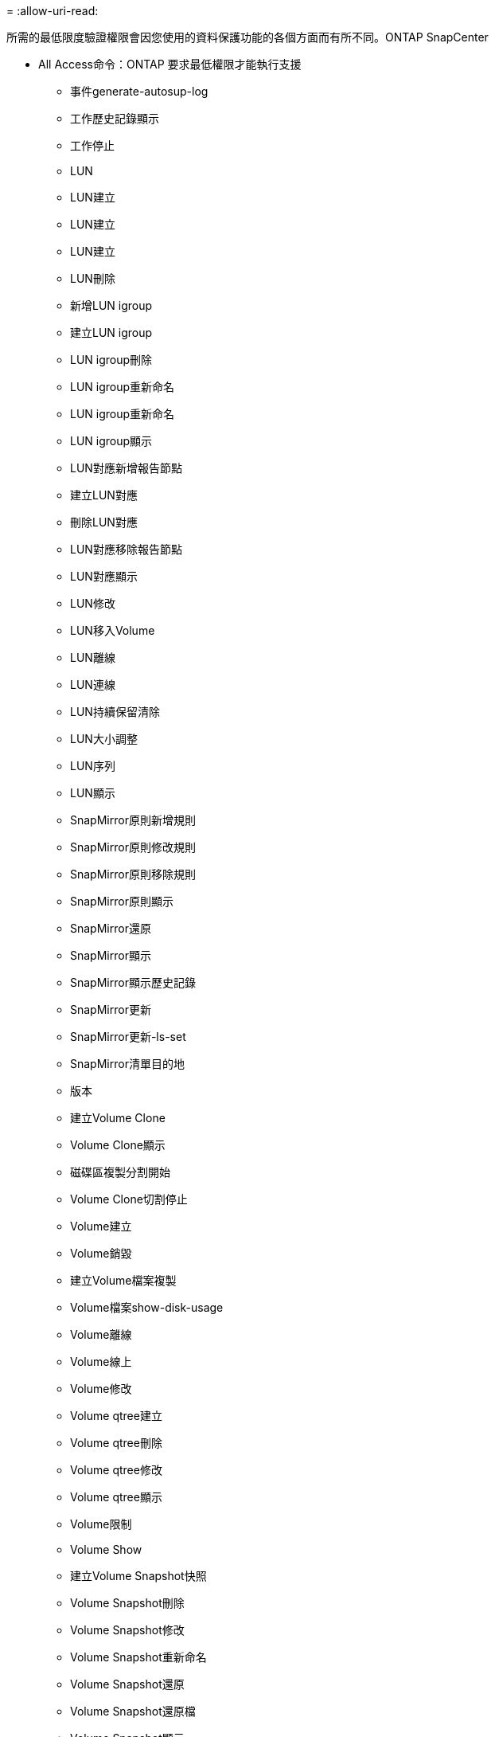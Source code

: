 = 
:allow-uri-read: 


所需的最低限度驗證權限會因您使用的資料保護功能的各個方面而有所不同。ONTAP SnapCenter

* All Access命令：ONTAP 要求最低權限才能執行支援
+
** 事件generate-autosup-log
** 工作歷史記錄顯示
** 工作停止
** LUN
** LUN建立
** LUN建立
** LUN建立
** LUN刪除
** 新增LUN igroup
** 建立LUN igroup
** LUN igroup刪除
** LUN igroup重新命名
** LUN igroup重新命名
** LUN igroup顯示
** LUN對應新增報告節點
** 建立LUN對應
** 刪除LUN對應
** LUN對應移除報告節點
** LUN對應顯示
** LUN修改
** LUN移入Volume
** LUN離線
** LUN連線
** LUN持續保留清除
** LUN大小調整
** LUN序列
** LUN顯示
** SnapMirror原則新增規則
** SnapMirror原則修改規則
** SnapMirror原則移除規則
** SnapMirror原則顯示
** SnapMirror還原
** SnapMirror顯示
** SnapMirror顯示歷史記錄
** SnapMirror更新
** SnapMirror更新-ls-set
** SnapMirror清單目的地
** 版本
** 建立Volume Clone
** Volume Clone顯示
** 磁碟區複製分割開始
** Volume Clone切割停止
** Volume建立
** Volume銷毀
** 建立Volume檔案複製
** Volume檔案show-disk-usage
** Volume離線
** Volume線上
** Volume修改
** Volume qtree建立
** Volume qtree刪除
** Volume qtree修改
** Volume qtree顯示
** Volume限制
** Volume Show
** 建立Volume Snapshot快照
** Volume Snapshot刪除
** Volume Snapshot修改
** Volume Snapshot重新命名
** Volume Snapshot還原
** Volume Snapshot還原檔
** Volume Snapshot顯示
** Volume卸載
** Vserver CIFS
** 建立Vserver CIFS共用區
** Vserver CIFS共用區刪除
** Vserver CIFS ShadowCopy展示
** Vserver CIFS共享秀
** Vserver CIFS展示
** Vserver匯出原則
** 建立Vserver匯出原則
** Vserver匯出原則刪除
** 建立Vserver匯出原則規則
** 顯示Vserver匯出原則規則
** Vserver匯出原則顯示
** Vserver iSCSI
** 顯示Vserver iSCSI連線
** Vserver展示


* 唯讀命令：ONTAP 要求具備最低權限才能執行支援
+
** 網路介面
** 網路介面顯示
** Vserver



